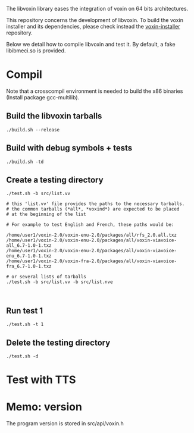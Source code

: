 
The libvoxin library eases the integration of voxin on 64 bits architectures.

This repository concerns the development of libvoxin.
To build the voxin installer and its dependencies, please check instead the [[https://github.com/Oralux/voxin-installer][voxin-installer]] repository.

Below we detail how to compile libvoxin and test it.
By default, a fake libibmeci.so is provided.

* Compil
Note that a crosscompil environment is needed to build the x86 binaries (Install package gcc-multilib).

** Build the libvoxin tarballs
 
#+BEGIN_SRC shell
./build.sh --release
#+END_SRC

** Build with debug symbols + tests
#+BEGIN_SRC shell
./build.sh -td
#+END_SRC

** Create a testing directory
#+BEGIN_SRC shell
./test.sh -b src/list.vv

# this 'list.vv' file provides the paths to the necessary tarballs.
# the common tarballs (*all*, *voxind*) are expected to be placed 
# at the beginning of the list

# For example to test English and French, these paths would be:

/home/user1/voxin-2.0/voxin-enu-2.0/packages/all/rfs_2.0.all.txz
/home/user1/voxin-2.0/voxin-enu-2.0/packages/all/voxin-viavoice-all_6.7-1.0-1.txz
/home/user1/voxin-2.0/voxin-enu-2.0/packages/all/voxin-viavoice-enu_6.7-1.0-1.txz
/home/user1/voxin-2.0/voxin-fra-2.0/packages/all/voxin-viavoice-fra_6.7-1.0-1.txz

# or several lists of tarballs
./test.sh -b src/list.vv -b src/list.nve


#+END_SRC

** Run test 1
#+BEGIN_SRC shell
./test.sh -t 1
#+END_SRC

** Delete the testing directory
#+BEGIN_SRC shell
./test.sh -d
#+END_SRC

* Test with TTS
* Memo: version 
The program version is stored in src/api/voxin.h
